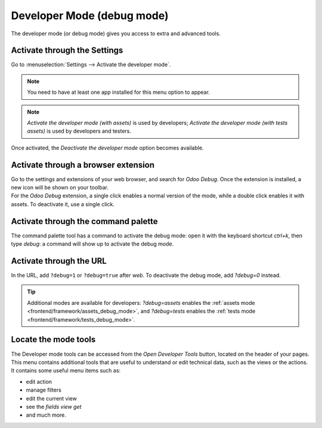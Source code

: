 .. _developer-mode:

===========================
Developer Mode (debug mode)
===========================

The developer mode (or debug mode) gives you access to extra and advanced tools.

Activate through the Settings
=============================

Go to :menuselection:`Settings --> Activate the developer mode`.

.. note::
   You need to have at least one app installed for this menu option to appear.

.. image:: settings.png
   :align: center
   :alt: Overview of the debug options under settings in Odoo

.. note::
   *Activate the developer mode (with assets)* is used by developers; *Activate the developer mode
   (with tests assets)* is used by developers and testers.

Once activated, the *Deactivate the developer mode* option becomes available.

Activate through a browser extension
====================================

| Go to the settings and extensions of your web browser, and search for *Odoo Debug*. Once the
  extension is installed, a new icon will be shown on your toolbar.
| For the *Odoo Debug* extension, a single click enables a normal version of the mode, while a
  double click enables it with assets. To deactivate it, use a single click.

.. image:: monkey.png
   :align: center
   :alt: View of odoo’s debug icon in a chrome’s toolbar

Activate through the command palette
====================================

The command palette tool has a command to activate the debug mode: open it with
the keyboard shortcut `ctrl+k`, then type `debug`: a command will show up to
activate the debug mode. 

.. image:: developer_mode/command_palette.png
   :align: center
   :alt: Command palette with debug command

Activate through the URL
========================

In the URL, add ``?debug=1`` or ``?debug=true`` after *web*. To deactivate the
debug mode, add `?debug=0` instead.

.. image:: url.png
   :align: center
   :alt: Overview of an url with the debug mode command added in Odoo

.. tip::
   Additional modes are available for developers: `?debug=assets` enables the
   :ref:`assets mode <frontend/framework/assets_debug_mode>`, and `?debug=tests` enables
   the :ref:`tests mode <frontend/framework/tests_debug_mode>`.

Locate the mode tools
=====================

The Developer mode tools can be accessed from the *Open Developer Tools* button,
located on the header of your pages. This menu contains additional tools that
are useful to understand or edit technical data, such as the views or the actions.
It contains some useful menu items such as:

- edit action
- manage filters
- edit the current view
- see the `fields view get`
- and much more.

.. image:: button_location.png
   :align: center
   :alt: Overview of a console page and the debug icon being shown in Odoo

